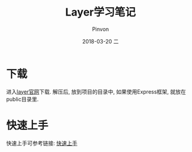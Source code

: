 #+TITLE:       Layer学习笔记
#+AUTHOR:      Pinvon
#+EMAIL:       pinvon@Inspiron
#+DATE:        2018-03-20 二
#+URI:         /blog/%y/%m/%d/layui学习笔记
#+KEYWORDS:    <TODO: insert your keywords here>
#+TAGS:        Web
#+LANGUAGE:    en
#+OPTIONS:     H:3 num:nil toc:t \n:nil ::t |:t ^:nil -:nil f:t *:t <:t
#+DESCRIPTION: <TODO: insert your description here>

* 下载

进入[[http://layer.layui.com/][layer官网]]下载. 解压后, 放到项目的目录中, 如果使用Express框架, 就放在public目录里.

* 快速上手

快速上手可参考链接: [[http://layer.layui.com/hello.html][快速上手]]


